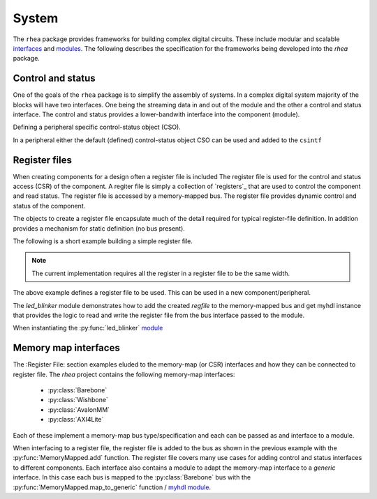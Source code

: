
System
======

The ``rhea`` package provides frameworks for building complex digital
circuits.  These include modular and scalable `interfaces`_ and
`modules`_.  The following describes the specification for the 
frameworks being developed into the `rhea` package.

.. _myhdl : http://www.myhdl.org
.. _modules : http://docs.myhdl.org/en/stable/manual/structure.html#structural-modeling
.. _interfaces : http://docs.myhdl.org/en/stable/whatsnew/0.9.html#interfaces-conversion-of-attribute-accesses


Control and status 
------------------
One of the goals of the ``rhea`` package is to simplify the assembly 
of systems.  In a complex digital system majority of the blocks will 
have two interfaces.  One being the streaming data in and out of the 
module and the other a control and status interface.  The control 
and status provides a lower-bandwith interface into the component 
(module). 


Defining a peripheral specific control-status object (CSO). 

.. code-block::python

    from rhea.system import ControlAndStatus
    
    # define the control and status signals for a peripheral 
    class LEDBlinkerControlStatus(ControlStatus):
        self.enable = Signal(bool(0))
        self.pause = Signal(bool(0))
        modes = enum("counting", "walking", "strobing") 
        self.mode = Signal(modes)
        
        
In a peripheral either the default (defined) control-status object 
CSO can be used and added to the ``csintf``  



Register files
--------------
When creating components for a design often a register file is included
The register file is used for the control and status access (CSR) of
the component.
A regiter file is simply a collection of `registers`_ that are used to
control the component and read status. The register file is accessed by 
a memory-mapped bus.  The register file provides dynamic control and
status of the component.

The objects to create a register file encapsulate much of the detail 
required for typical register-file definition.  In addition provides 
a mechanism for static definition (no bus present).

.. _register : http://

The following is a short example building a simple register file.


.. code-block::python

    from rhea.system import RegisterFile, Register

    # create a register file
    regfile = RegisterFile()

    # create a status register and add it to the register file
    reg = Register('status', width=8, access='ro', default=0)
    regfile.add_register(reg)

    # create a control register with named bits and add
    reg = Register('control', width=8, access='rw', default=1)
    reg.add_named_bits('enable', bits=0, comment="enable the compoent")
    reg.add_named_bits('pause', bits=1, comment="pause current operation")
    reg.add_named_bits('mode', bits=(4,2), comment="select mode")
    regfile.add_register(reg)
    
    
.. Note::

     The current implementation requires all the register in a
     register file to be the same width.  
     
     
The above example defines a register file to be used.  This can be 
used in a new component/peripheral.  


.. code-block::python

    def led_blinker(glbl, membus, leds):
        clock = glbl.clock
        # instantiate the register interface module and add the
        # register file to the list of memory-spaces
        regfile.base_address = 0x8240
        regfile_inst = membus.add(glbl, regfile)

        # instantiate different LED blinking modules
        led_modules = (led_stroby, led_dance, led_count,)
        led_drivers = [Signal(leds.val) for _ in led_modules]
        mod_inst = []
        for ii, ledmod in enumerate(led_modules):
            mod_inst.append(ledmod(glbl, led_drivers[ii]))

        @always(clock.posedge)
        def beh_led_assign():
            leds.next = led_drivers[regfile.mode]

        return regfile_inst, mod_inst, beh_led_assign


The `led_blinker` module demonstrates how to add the created `regfile` to 
the memory-mapped bus and get myhdl instance that provides the logic 
to read and write the register file from the bus interface passed to the 
module. 

When instantiating the :py:func:`led_blinker` `module`_

.. _module : http://docs.myhdl.org/en/stable/manual/structure.html#structural-modeling


Memory map interfaces
---------------------
The :Register File: section examples eluded to the memory-map (or CSR)
interfaces and how they can be connected to register file.  The `rhea`
project contains the following memory-map interfaces:

   * :py:class:`Barebone`
   * :py:class:`Wishbone`
   * :py:class:`AvalonMM`
   * :py:class:`AXI4Lite`

Each of these implement a memory-map bus type/specification and each
can be passed as and interface to a module.

When interfacing to a register file, the register file is added to the
bus as shown in the previous example with the :py:func:`MemoryMapped.add`
function.  The register file covers many use cases for adding control
and status interfaces to different components.  Each interface also
contains a module to adapt the memory-map interface to a *generic*
interface.  In this case each bus is mapped to the :py:class:`Barebone`
bus with the :py:func:`MemoryMapped.map_to_generic` function / `myhdl`_ `module`_.
